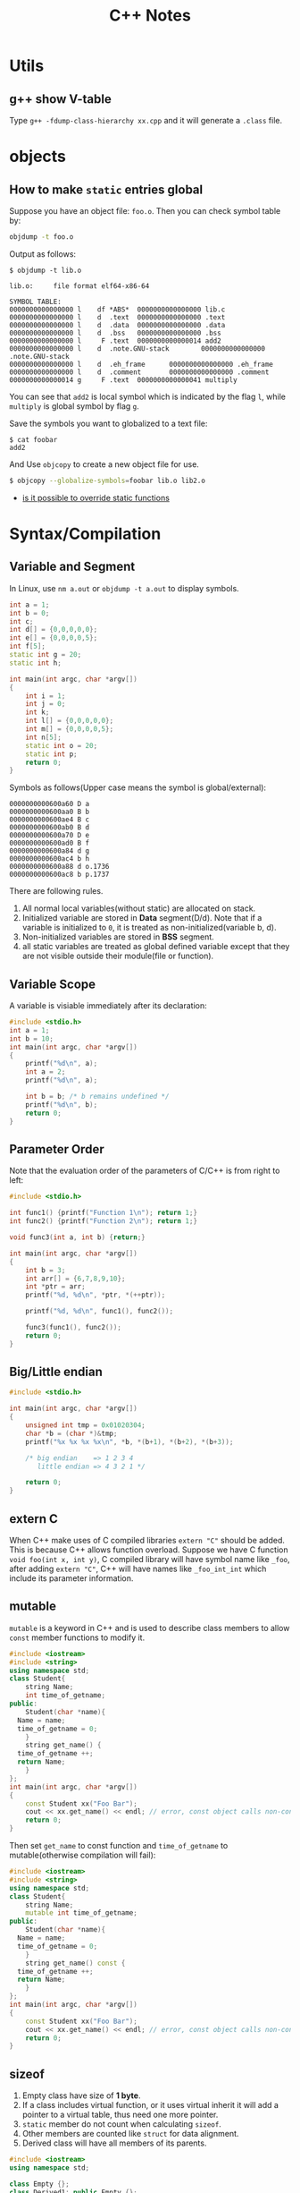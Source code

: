 #+TITLE: C++ Notes

* Utils

** g++ show V-table
Type =g++ -fdump-class-hierarchy xx.cpp= and it will generate a
=.class= file.

* objects
** How to make =static= entries global

Suppose you have an object file: =foo.o=. Then you can check symbol
table by:

#+BEGIN_SRC sh
  objdump -t foo.o
#+END_SRC

Output as follows:
#+BEGIN_EXAMPLE
$ objdump -t lib.o

lib.o:     file format elf64-x86-64

SYMBOL TABLE:
0000000000000000 l    df *ABS*  0000000000000000 lib.c
0000000000000000 l    d  .text  0000000000000000 .text
0000000000000000 l    d  .data  0000000000000000 .data
0000000000000000 l    d  .bss   0000000000000000 .bss
0000000000000000 l     F .text  0000000000000014 add2
0000000000000000 l    d  .note.GNU-stack        0000000000000000 .note.GNU-stack
0000000000000000 l    d  .eh_frame      0000000000000000 .eh_frame
0000000000000000 l    d  .comment       0000000000000000 .comment
0000000000000014 g     F .text  0000000000000041 multiply
#+END_EXAMPLE

You can see that =add2= is local symbol which is indicated by the
flag =l=, while =multiply= is global symbol by flag =g=.

Save the symbols you want to globalized to a text file:
#+BEGIN_EXAMPLE
$ cat foobar
add2
#+END_EXAMPLE

And Use =objcopy= to create a new object file for use.
#+BEGIN_SRC sh
  $ objcopy --globalize-symbols=foobar lib.o lib2.o
#+END_SRC

- [[http://stackoverflow.com/questions/9806282/is-it-possible-to-override-static-functions-in-an-object-module-gcc-ld-x86-o][is it possible to override static functions]]
* Syntax/Compilation
** Variable and Segment
In Linux, use =nm a.out= or =objdump -t a.out= to display symbols.
#+BEGIN_SRC cpp
  int a = 1;
  int b = 0;
  int c;
  int d[] = {0,0,0,0,0};
  int e[] = {0,0,0,0,5};
  int f[5];
  static int g = 20;
  static int h;

  int main(int argc, char *argv[])
  {
      int i = 1;
      int j = 0;
      int k;
      int l[] = {0,0,0,0,0};
      int m[] = {0,0,0,0,5};
      int n[5];
      static int o = 20;
      static int p;
      return 0;
  }
#+END_SRC

Symbols as follows(Upper case means the symbol is global/external):
#+BEGIN_EXAMPLE
0000000000600a60 D a
0000000000600aa0 B b
0000000000600ae4 B c
0000000000600ab0 B d
0000000000600a70 D e
0000000000600ad0 B f
0000000000600a84 d g
0000000000600ac4 b h
0000000000600a88 d o.1736
0000000000600ac8 b p.1737
#+END_EXAMPLE

There are following rules.
1. All normal local variables(without static) are allocated on stack.
2. Initialized variable are stored in *Data* segment(D/d). Note
   that if a variable is initialized to =0=, it is treated as
   non-initialized(variable b, d).
3. Non-initialized variables are stored in *BSS* segment.
4. all static variables are treated as global defined variable
   except that they are not visible outside their module(file or function).

** Variable Scope
A variable is visiable immediately after its declaration:
#+BEGIN_SRC C
  #include <stdio.h>
  int a = 1;
  int b = 10;
  int main(int argc, char *argv[])
  {
      printf("%d\n", a);
      int a = 2;
      printf("%d\n", a);

      int b = b; /* b remains undefined */
      printf("%d\n", b);
      return 0;
  }

#+END_SRC

** Parameter Order
Note that the evaluation order of the parameters of C/C++ is from
right to left:
#+BEGIN_SRC C
  #include <stdio.h>

  int func1() {printf("Function 1\n"); return 1;}
  int func2() {printf("Function 2\n"); return 1;}

  void func3(int a, int b) {return;}

  int main(int argc, char *argv[])
  {
      int b = 3;
      int arr[] = {6,7,8,9,10};
      int *ptr = arr;
      printf("%d, %d\n", *ptr, *(++ptr));

      printf("%d, %d\n", func1(), func2());

      func3(func1(), func2());
      return 0;
  }

#+END_SRC

** Big/Little endian
#+BEGIN_SRC C
  #include <stdio.h>

  int main(int argc, char *argv[])
  {
      unsigned int tmp = 0x01020304;
      char *b = (char *)&tmp;
      printf("%x %x %x %x\n", *b, *(b+1), *(b+2), *(b+3));

      /* big endian    => 1 2 3 4
         little endian => 4 3 2 1 */

      return 0;
  }
#+END_SRC

** extern C
When C++ make uses of C compiled libraries =extern "C"= should be
added. This is because C++ allows function overload. Suppose we
have C function =void foo(int x, int y)=, C compiled library will
have symbol name like =_foo=, after adding =extern "C"=, C++ will
   have names like =_foo_int_int= which include its parameter information.

** mutable
=mutable= is a keyword in C++ and is used to describe class members
to allow =const= member functions to modify it.

#+BEGIN_SRC cpp
  #include <iostream>
  #include <string>
  using namespace std;
  class Student{
      string Name;
      int time_of_getname;
  public:
      Student(char *name){
  	Name = name;
  	time_of_getname = 0;
      }
      string get_name() {
  	time_of_getname ++;
  	return Name;
      }
  };
  int main(int argc, char *argv[])
  {
      const Student xx("Foo Bar");
      cout << xx.get_name() << endl; // error, const object calls non-const function
      return 0;
  }
#+END_SRC

Then set =get_name= to const function and =time_of_getname= to
mutable(otherwise compilation will fail):

#+BEGIN_SRC cpp
  #include <iostream>
  #include <string>
  using namespace std;
  class Student{
      string Name;
      mutable int time_of_getname;
  public:
      Student(char *name){
  	Name = name;
  	time_of_getname = 0;
      }
      string get_name() const {
  	time_of_getname ++;
  	return Name;
      }
  };
  int main(int argc, char *argv[])
  {
      const Student xx("Foo Bar");
      cout << xx.get_name() << endl; // error, const object calls non-const function
      return 0;
  }
#+END_SRC

** sizeof
1. Empty class have size of *1 byte*.
2. If a class includes virtual function, or it uses virtual inherit
   it will add a pointer to a virtual table, thus need one more
   pointer.
3. =static= member do not count when calculating =sizeof=.
4. Other members are counted like =struct= for data alignment.
5. Derived class will have all members of its parents.

#+BEGIN_SRC cpp
  #include <iostream>
  using namespace std;

  class Empty {};
  class Derived1: public Empty {};
  class Derived2: public Empty {};
  class Multiple: public Derived1, public Derived2 {};

  class A: virtual public Empty {};
  class C: public A, public Derived1 {};

  class Virtual {virtual void display() {}};

  class Static{
      int a;
      static int not_count;
  };

  class Normal{
      int i;
      char c;
      double d;
      char cc;
  };


  int main(int argc, char *argv[])
  {
      cout << "In 64bit System" << endl;
      cout << "sizeof(Empty class):\t" << sizeof(Empty) << endl;
      cout << "sizeof(Derived class):\t" << sizeof(Derived1) << endl;
      cout << "sizeof(Multiple):\t" << sizeof(Multiple) << endl;
      cout << "sizeof(Multiple of virtual):\t" << sizeof(C) << endl;
      cout << "sizeof(virtual):\t" << sizeof(Virtual) << endl;
      cout << "sizeof(Static):\t" << sizeof(Static) << endl;
      cout << "sizeof(Normal):\t" << sizeof(Normal) << endl;
      cout << "sizeof(virtual inherit):\t" << sizeof(A) << endl;
      return 0;
  }
#+END_SRC

A brief summary of struct alignment.
1. Members are aligned to the next multiplications of their size. For
   example, =short= must be aligned to =addr%2 == 0=, =double=
   should be aligned to =addr%2 == 8=, etc.
2. The size of struct is the multiple of the maximal size of its member.
3. If a struct contains another struct, the final size of the
   struct is the multiple of the maximal size of all members of the
   struct recursively.
#+BEGIN_SRC C
  /* in Linux 64-bit machine, sizeof(long double) = 16 */
  #include <stdio.h>
  struct NonEmpty {char c; long double d; char f;};
  struct Sub {
      struct NonEmpty a;
      char b;
  };

  int main(int argc, char *argv[])
  {
      printf("%d\n", sizeof(struct NonEmpty));
      printf("%d\n", sizeof(struct Sub));
      return 0;
  }
#+END_SRC

*Reference for structure padding*
- [[http://www.catb.org/esr/structure-packing/][Structure Padding]]
- [[http://www.geeksforgeeks.org/structure-member-alignment-padding-and-data-packing/][Structure Member Alignment]]

** const
C++ do not allow empty const variable while c do;
#+BEGIN_SRC C
  int main(int argc, char *argv[])
  {
      const int i;  // Compile error in C++ while OK in C
      return 0;
  }
#+END_SRC
* Classes
** Inheritance
A derived class can access all the non-private member of its base
class. Thus the base-class members that should not be accessible to
the member functions of derived class should be declared private in
the base class

| Access          | Public | Protected | Private |
|-----------------+--------+-----------+---------|
| Same class      | yes    | yes       | yes     |
| Derived classes | yes    | yes       | no      |
| Outside classes | yes    | no        | no      |

A derived class inherits all base class methods with the following
*exceptions*:
- Constructors, desctructors and copy constructors of the base
  class.
- Overloaded operators of the base class.
- The friend functions of the base class.

*References*
- [[http://www.tutorialspoint.com/cplusplus/cpp_inheritance.htm][C++ Inheritance]]

** Virtual Function
Virtual function come into place where member function overriding
exists. Normally, C++ will call the member function according to
the type of current object.
#+BEGIN_SRC cpp
  #include <iostream>
  using namespace std;

  class B
  {
  public:
      void display()
  	{ cout << "Content of base class.\n"; }
  };

  class D : public B
  {
  public:
      void display()
  	{cout << "Content of derived class.\n"; }
  };

  int main(int argc, char *argv[])
  {
      B *b;
      D d;
      d.display();

      b = &d; /* convert pointer to derived object to base class */
      b->display();
      return 0;
  }
#+END_SRC

Even if the object =b= points to is actually a object of class =D=,
class =B='s member function =display= is called(member function of
the class that matches the type of pointer).

Virtual function gives the programmer the capability to call member
function of different class by a same function call depending upon
different context.

#+BEGIN_SRC cpp
  #include <iostream>
  using namespace std;

  class B
  {
  public:
      virtual void display()
  	{ cout << "Content of base class.\n"; }
  };

  class D1 : public B
  {
  public:
      void display()
  	{cout << "Content of first derived class.\n"; }
  };

  class D2 : public B
  {
  public:
      void display()
  	{cout << "Content of second derived class.\n"; }
  };

  int main(int argc, char *argv[])
  {
      B *b;
      B bt;
      D1 d1;
      D2 d2;

      b = &bt;
      b->display(); /* calls B's display() */

      b = &d1;
      b->display(); /* calls display() of derived class D1 */

      b = &d2;
      b->display(); /* calls display() of derived class D2 */
      return 0;
  }
#+END_SRC

In this example, =display()= function of the three classes are
called with the same code.

*pure virtual function* is declared using =virtual float area() =
   0=, Notice the =\=0= part.
If a class contains at least one pure virtual function, that class
is known as *abstract class* and cannot be instanciate.

*References*
- [[http://www.programiz.com/cpp-programming/virtual-functions][C++ Virtual Function]]

** Virtual Destructor
If the destructor of the *Base* class is not virtual, then a *Base*
pointer to a *Derived* class will call *Base*'s destructor
only. Note that this behavior is actually *undefined*!. So even if
you have nothing to release in *Derived* class, don't do this!

Note: in a derived class, if your base class has a virtual
destructor, your own destructor is automatically virtual. You might
need an explicitly defined destructor for other reasons, but
there's no need to redeclare a destructor simply to make sure it is
virtual. No matter whether you declare it with the virtual keyword,
declare it without the virtual keyword, or don't declare it at all,
it's still virtual.

*References*
- [[http://en.wikipedia.org/wiki/Virtual_function#Virtual_destructors][Virtual Functions]]
- [[http://stackoverflow.com/questions/461203/when-to-use-virtual-destructors][When to use virtual destructors]]
- [[http://www.gotw.ca/publications/mill18.htm][Virtuality]]

** Virtual Inheritance
Virtual inheritance is used to solve
[[http://en.wikipedia.org/wiki/Diamond_problem][Diamond Problem]].

Examples of diamond problem and solution are illustrated in [[http://en.wikipedia.org/wiki/Virtual_inheritance][Virtual Inheritance]].
Here I quote the example:
#+BEGIN_SRC cpp
  class Animal {
  public:
      virtual void eat();
  };

  // Two classes virtually inheriting Animal:
  class Mammal : public virtual Animal {
  public:
      virtual void breathe();
  };

  class WingedAnimal : public virtual Animal {
  public:
      virtual void flap();
  };

  // A bat is still a winged mammal
  class Bat : public Mammal, public WingedAnimal {
  };
#+END_SRC
Normally, inheritance without virtual keyword would make =Bat= a
=<Mammal, WingedAnimal>= object. Thus there exists two instance of
the grand-class =Animal=. With virtual inheritance, =Bat= will
include only one instance of =Animal= and add some information to
=Mammal= and =WingedAnimal=, that makes =Bat= like this: =<vpointer,
   Mammal, vpointer, WingedAnimal, Bat, Animal>=.

Take the above into account when calculating the size of a class.

** constant member functions
Declaring a member function with the =const= keyword specifies that
the function is a "read-only" function that does not modify the
object for which it is called. A constant member function cannot
modify any non-static data members or call any member function that
are't constant.

It's like a mechanism to ensure that the function has no side-effect.

Note that =const= object can only call member functions that are =const=.
#+BEGIN_SRC cpp
  // constant_member_function.cpp
  class Date
  {
  public:
      Date( int mn, int dy, int yr ){
  	month = mn;
      };
      int getMonth() const;     // A read-only function
      void setMonth( int mn );   // A write function; can't be const
  private:
      int month;
  };

  int Date::getMonth() const
  {
      return month;        // Doesn't modify anything
  }
  void Date::setMonth( int mn )
  {
      month = mn;          // Modifies data member
  }
  int main()
  {
      Date MyDate( 7, 4, 1998 );
      const Date BirthDate( 1, 18, 1953 );
      MyDate.setMonth( 4 );    // Okay
      BirthDate.getMonth();    // Okay
      // BirthDate.setMonth( 4 ); // C2662 Error <=
  }
#+END_SRC

*References*
- [[http://msdn.microsoft.com/en-us/library/6ke686zh.aspx][Constant Member Functions]]
** Named Constructor Idiom
[[http://www.parashift.com/c%2B%2B-faq-lite/named-ctor-idiom.html][What is the "Named Constructor Idiom"]]
Named constructor idiom provide more intuitive and/or safer
construction operation for user of your code. It can also be used
to generate objects when you make your constructor private.
#+BEGIN_SRC cpp
  class Base
  {
      Base(){}
  public:
      static Base generate(){ return Base(); }
  };


  int main(int argc, char *argv[])
  {
      // Base b; // Error due to private constructor.
      Base b = Base::generate();
      return 0;
  }
#+END_SRC
